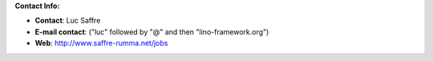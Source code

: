 **Contact Info:**

- **Contact**: Luc Saffre
- **E-mail contact**: ("luc" followed by "@" and then "lino-framework.org")
- **Web**: http://www.saffre-rumma.net/jobs

